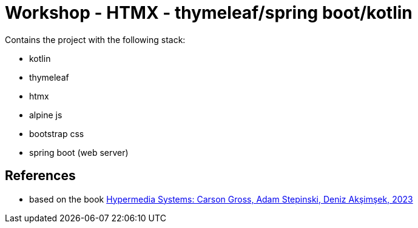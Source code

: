 = Workshop - HTMX - thymeleaf/spring boot/kotlin

Contains the project with the following stack:

* kotlin
* thymeleaf
* htmx
* alpine js
* bootstrap css
* spring boot (web server)

== References

- based on the book https://hypermedia.systems/[Hypermedia Systems: Carson Gross, Adam Stepinski, Deniz Akşimşek, 2023]